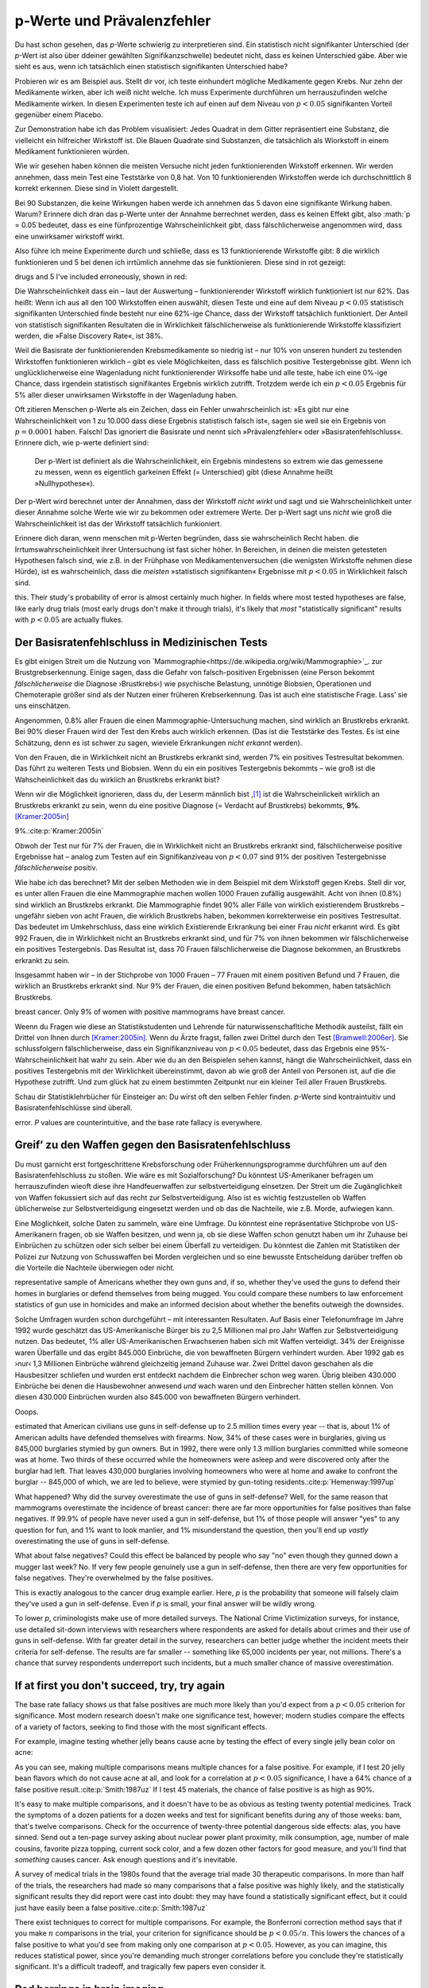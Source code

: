 .. index:: p value; base rate fallacy



**************************************
p-Werte und Prävalenzfehler
**************************************

.. ***************************************
.. The *p* value and the base rate fallacy
.. ***************************************

Du hast schon gesehen, das *p*-Werte schwierig zu interpretieren sind. Ein statistisch nicht signifikanter Unterschied (der *p*-Wert ist also über ddeiner gewählten Signifikanzschwelle) bedeutet nicht, dass es keinen Unterschied gäbe. Aber wie sieht es aus, wenn ich tatsächlich  einen statistisch signifikanten Unterschied habe?

.. You've already seen that *p* values are hard to interpret. Getting a statistically insignificant result doesn't mean there's no difference. What about getting a significant result?

Probieren wir es am Beispiel aus. Stellt dir vor, ich teste einhundert mögliche Medikamente gegen Krebs. Nur zehn der Medikamente wirken, aber ich weiß nicht welche. Ich muss Experimente durchführen um herrauszufinden welche Medikamente wirken. In diesen Experimenten teste ich auf einen auf dem Niveau von :math:`p<0.05` signifikanten Vorteil gegenüber einem Placebo.

.. Let's try an example. Suppose I am testing a hundred potential cancermedications. Only ten of these drugs actually work, but I don't know which; I must perform experiments to find them. In these experiments, I'll look for :math:`p<0.05` gains over a placebo, demonstrating that the drug has  a significant benefit.

Zur Demonstration habe ich das Problem visualisiert: Jedes Quadrat in dem Gitter repräsentiert eine Substanz, die vielleicht ein hilfreicher Wirkstoff ist. Die Blauen Quadrate sind Substanzen, die tatsächlich als Wiorkstoff in einem Medikament funktionieren würden.

.. To illustrate, each square in this grid represents one drug. The blue squares are the drugs that work:

.. only:: html or text

   .. figure:: /plots/drug-grids-1.*

.. only:: latex

   .. figure:: /plots/drug-grids-1.*
      :scale: 50%

Wie wir gesehen haben können die meisten Versuche nicht jeden funktionierenden Wirkstoff erkennen. Wir werden annehmen, dass mein Test eine Teststärke von 0,8 hat. Von 10 funktionierenden Wirkstoffen werde ich durchschnittlich 8 korrekt erkennen. Diese sind in Violett dargestellt.

.. As we saw, most trials can't perfectly detect every good medication. We'll assume my tests have a statistical power of 0.8. Of the ten good drugs, I will correctly detect around eight of them, shown in purple:

.. only:: html or text

   .. figure:: /plots/drug-grids-2.*

.. only:: latex

   .. figure:: /plots/drug-grids-2.*
      :scale: 50%

Bei 90 Substanzen, die keine Wirkungen haben werde ich annehmen das 5 davon eine signifikante Wirkung haben. Warum? Erinnere dich dran das p-Werte unter der Annahme berrechnet werden, dass es keinen Effekt gibt, also :math:`p = 0.05`bedeutet, dass es eine fünfprozentige Wahrscheinlichkeit gibt, dass fälschlicherweise angenommen wird, dass eine unwirksamer wirkstoff wirkt.

.. Of the ninety ineffectual drugs, I will conclude that about 5 have significant effects. Why? Remember that *p* values are calculated under the assumption of no effect, so :math:`p = 0.05` means a 5% chance of falsely concluding that an ineffectual drug works.

Also führe ich meine Experimente durch und schließe, dass es 13 funktionierende Wirkstoffe gibt: 8 die wirklich funktionieren und 5 bei denen ich irrtümlich annehme das sie funktionieren. Diese sind in rot gezeigt:

.. So I perform my experiments and conclude there are 13 working drugs: 8 good
drugs and 5 I've included erroneously, shown in red:

.. only:: html or text

   .. figure:: /plots/drug-grids-3.*

.. only:: latex

   .. figure:: /plots/drug-grids-3.*
      :scale: 50%

Die Wahrscheinlichkeit dass ein – laut der Auswertung – funktionierender Wirkstoff wirklich funktioniert ist nur 62%. Das heißt: Wenn ich aus all den 100 Wirkstoffen einen auswählt, diesen Teste und eine auf dem Niveau :math:`p < 0.05` statistisch signifikanten Unterschied finde besteht nur eine 62%-ige Chance, dass der Wirkstoff tatsächlich funktioniert. Der Anteil von statistisch signifikanten Resultaten die in Wirklichkeit fälschlicherweise als funktionierende Wirkstoffe klassifiziert werden, die »False Discovery Rate«, ist 38%.

.. The chance of any given "working" drug being truly effectual is only 62%. If I were to randomly select a drug out of the lot of 100, run it through my tests, and discover a :math:`p < 0.05` statistically significant benefit, there is only a 62% chance that the drug is actually effective. In statistical terms, my false discovery rate -- the fraction of statistically significant results which are really false positives -- is 38%.

Weil die Basisrate der funktionierenden Krebsmedikamente so niedrig ist – nur 10% von unseren hundert zu testenden Wirkstoffen funktionieren wirklich – gibt es viele Möglichkeiten, dass es fälschlich positive Testergebnisse gibt. Wenn ich unglücklicherweise eine Wagenladung nicht funktionierender Wirksoffe habe und alle teste, habe ich eine 0%-ige Chance, dass irgendein statistisch signifikantes Ergebnis wirklich zutrifft. Trotzdem werde ich ein :math:`p < 0.05` Ergebnis für 5% aller dieser unwirksamen Wirkstoffe in der Wagenladung haben.

.. Because the *base rate* of effective cancer drugs is so low -- only 10% of our hundred trial drugs actually work -- most of the tested drugs do not work, and we have many opportunities for false positives. If I had the bad fortune of possessing a truckload of completely ineffective medicines, giving a base rate of 0%, there is a 0% chance that any statistically significant result is true. Nevertheless, I will get a :math:`p < 0.05` result for 5% of the drugs in the truck.

.. index:: base rate fallacy

Oft zitieren Menschen p-Werte als ein Zeichen, dass ein Fehler unwahrscheinlich ist: »Es gibt nur eine Wahrscheinlichkeit von 1 zu 10.000 dass diese Ergebnis statistisch falsch ist«, sagen sie weil sie ein Ergebnis von :math:`p = 0.0001` haben. Falsch! Das ignoriert die Basisrate und nennt sich »Prävalenzfehler« oder »Basisratenfehlschluss«. Erinnere dich, wie p-werte definiert sind:

  Der p-Wert ist definiert als die Wahrscheinlichkeit, ein Ergebnis mindestens so extrem wie das gemessene zu messen, wenn es eigentlich garkeinen Effekt (= Unterschied) gibt (diese Annahme heißt »Nullhypothese«).

.. You often hear people quoting *p* values as a sign that error is unlikely. "There's only a 1 in 10,000 chance this result arose as a statistical fluke," they say, because they got :math:`p = 0.0001`. No! This ignores the base rate, and is called the *base rate fallacy*. Remember how *p* values are defined:

.. The P value is defined as the probability, under the assumption of no effect   or no difference (the null hypothesis), of obtaining a result equal to or more   extreme than what was actually observed.

Der p-Wert wird berechnet unter der Annahmen, dass der Wirkstoff *nicht wirkt* und sagt und sie Wahrscheinlichkeit unter dieser Annahme solche Werte wie wir zu bekommen oder extremere Werte. Der p-Wert sagt uns *nicht* wie groß die Wahrscheinlichkeit ist das der Wirkstoff tatsächlich funkioniert.

.. A *p* value is calculated under the assumption that the medication *does not work* and tells us the probability of obtaining the data we did, or data more extreme than it. It does *not* tell us the chance the medication is effective.

Erinnere dich daran, wenn menschen mit p-Werten begründen, dass sie wahrscheinlich Recht haben. die Irrtumswahrscheinlichkeit ihrer Untersuchung ist fast sicher höher. In Bereichen, in deinen die meisten getesteten Hypothesen falsch sind, wie z.B. in der Frühphase von Medikamentenversuchen (die wenigsten Wirkstoffe nehmen diese Hürde), ist es  wahrscheinlich, dass die *meisten* »statistisch signifikanten« Ergebnisse mit :math:`p < 0.05` in Wirklichkeit falsch sind.

.. When someone uses their *p* values to say they're probably right, remember
this. Their study's probability of error is almost certainly much higher. In
fields where most tested hypotheses are false, like early drug trials (most
early drugs don't make it through trials), it's likely that *most*
"statistically significant" results with :math:`p < 0.05` are actually flukes.

.. One good example is medical diagnostic tests. ..ausgelassen wh. von oben

.. index:: base rate fallacy; mammograms, mammograms

.. The base rate fallacy in medical testing
.. ----------------------------------------


.. TODO: Geht es nicht die ganze Zeit um medizische Tests?

Der Basisratenfehlschluss in Medizinischen Tests
----------------------------------------------

Es gibt einigen Streit um die Nutzung von `Mammographie<https://de.wikipedia.org/wiki/Mammographie>`_. zur Brustgrebserkennung. Einige sagen, dass die Gefahr von falsch-positiven Ergebnissen (eine Person bekommt *fälschlicherweise* die Diagnose ›Brustkrebs‹) wie psychische Belastung, unnötige Biobsien, Operationen und Chemoterapie größer sind als der Nutzen einer früheren Krebserkennung. Das ist auch eine statistische Frage. Lass’ sie uns einschätzen.


.. There has been some controversy over the use of mammograms in screening breast cancer. Some argue that the dangers of false positive results, such as unnecessary biopsies, surgery and chemotherapy, outweigh the benefits of early cancer detection. This is a statistical question. Let's evaluate it.

Angenommen, 0.8% aller Frauen die einen Mammographie-Untersuchung machen, sind wirklich an Brustkrebs erkrankt. Bei 90% dieser Frauen wird der Test den Krebs auch wirklich erkennen. (Das ist die Teststärke des Testes. Es ist eine Schätzung, denn es ist schwer zu sagen, wieviele Erkrankungen *nicht erkannt* werden).

Von den Frauen, die in Wirklichkeit nicht an Brustkrebs erkrankt sind, werden 7% ein positives Testresultat bekommen. Das führt zu weiteren Tests und Biobsien. Wenn du ein ein positives Testergebnis bekommts – wie groß ist die Wahscheinlichkeit das du wirklich an Brustkrebs erkrankt bist?


.. NOTE: "if we don't know they're there." ausgelassen. Erhöhte Verständnis nicht.

.. Suppose 0.8% of women who get mammograms have breast cancer. In 90% of women with breast cancer, the mammogram will correctly detect it. (That's the statistical power of the test. This is an estimate, since it's hard to tell how many cancers are missed if we don't know they're there.) However, among women with no breast cancer at all, about 7% will get a positive reading on the mammogram, leading to further tests and biopsies and so on. If you get a  positive mammogram result, what are the chances you have breast cancer?

Wenn wir die Möglichkeit ignorieren, dass du, der Leserm männlich bist ,\ [#male]_ ist die Wahrscheinlickeit wirklich an Brustkrebs erkrankt zu sein, wenn du eine positive Diagnose (= Verdacht auf Brustkrebs) bekommts, **9%**. [Kramer:2005in]_

.. Ignoring the chance that you, the reader, are male,\ [#male]_ the answer is
9%.\ :cite:p:`Kramer:2005in`

Obwoh der Test nur für 7% der Frauen, die in Wirklichkeit nicht an Brustkrebs erkrankt sind, fälschlicherweise positive Ergebnisse hat – analog zum Testen auf ein Signifikanziveau von :math:`p < 0.07` sind 91% der positiven Testergebnisse *fälschlicherweise* positiv.

.. Despite the test only giving false positives for 7% of cancer-free women, analogous to testing for , 91% of positive tests are false positives.

Wie habe ich das berechnet? Mit der selben Methoden wie in dem Beispiel mit dem Wirkstoff gegen Krebs. Stell dir vor, es unter allen Frauen die eine Mammographie machen wollen 1000 Frauen zufällig ausgewählt. Acht von ihnen (0.8%) sind wirklich an Brustkrebs erkrankt. Die Mammographie findet 90% aller Fälle von wirklich existierendem Brustkrebs – ungefähr sieben von acht Frauen, die wirklich Brustkrebs haben, bekommen korrekterweise ein positives Testresultat. Das bedeutet im Umkehrschluss, dass eine wirklich Existierende Erkrankung bei einer Frau *nicht* erkannt wird.  Es gibt 992 Frauen, die in Wirklichkeit nicht an Brustkrebs erkrankt sind, und für 7% von ihnen bekommen wir fälschlicherweise ein positives Testergebnis. Das Resultat ist, dass 70 Frauen fälschlicherweise die Diagnose bekommen, an Brustkrebs erkrankt zu sein.

.. How did I calculate this? It's the same method as the cancer drug example. Imagine 1,000 randomly selected women who choose to get mammograms. Eight of them (0.8%) have breast cancer. The mammogram correctly detects 90% of breast cancer cases, so about seven of the eight women will have their cancer discovered. However, there are 992 women without breast cancer, and 7% will get a false positive reading on their mammograms, giving us 70 women incorrectly told they have cancer.

Insgesammt haben wir – in der Stichprobe von 1000 Frauen – 77 Frauen mit einem positiven Befund und 7 Frauen, die wirklich an Brustkrebs erkrankt sind. Nur 9% der Frauen, die einen positiven Befund bekommen,  haben tatsächlich Brustkrebs.

.. TODO: und eine Frau die An Brustkrebs erkrankt ist, aber KEINE positive Diagnose bekommen hat? -> Ja. TRUE POSITIVES-(TRUE POSITIVES*90%): 8-(8*0,9)=0.8, also etwas weniger als eine.

.. In total, we have 77 women with positive mammograms, 7 of whom actually have
breast cancer. Only 9% of women with positive mammograms have breast cancer.

Weenn du Fragen wie diese an Statistikstudenten und Lehrende für naturwissenschafltiche Methodik austeilst, fällt ein Drittel von Ihnen durch [Kramer:2005in]_. Wenn du Ärzte fragst, fallen zwei Drittel durch den Test [Bramwell:2006er]_. Sie schlussfolgern fälschlicherweise, dass ein Signifikanzniveau von :math:`p < 0.05` bedeutet, dass das Ergebnis eine 95%-Wahrscheinlichkeit hat wahr zu sein. Aber wie du an den Beispielen sehen kannst, hängt die Wahrscheinlichkeit, dass ein positives Testergebnis mit der Wirklichkeit übereinstimmt, davon ab wie groß der Anteil von Personen ist, auf die die Hypothese zutrifft. Und zum glück hat zu einem bestimmten Zeitpunkt nur ein kleiner Teil aller Frauen Brustkrebs.

.. If you administer questions like this one to statistics students and scientific methodology instructors, more than a third fail.\ :cite:p:`Kramer:2005in` If you ask doctors, two thirds fail.\ :cite:p:`Bramwell:2006er` They erroneously conclude that a :math:`p < 0.05` result implies a 95% chance that the result is true -- but as you can see in  these examples, the likelihood of a positive result being true depends on *what proportion of hypotheses tested are true*. And we are very fortunate that only a small proportion of women have breast cancer at any given time.

Schau dir Statistiklehrbücher für Einsteiger an: Du wirst oft den selben Fehler finden. *p*-Werte sind kontraintuitiv und Basisratenfehlschlüsse sind überall.

.. Examine introductory statistical textbooks and you will often find the same
error. *P* values are counterintuitive, and the base rate fallacy is everywhere.

.. index:: base rate fallacy; gun use

.. _base-rate-gun:

Greif’ zu den Waffen gegen den Basisratenfehlschluss
----------------------------------------------------

.. Taking up arms against the base rate fallacy
.. --------------------------------------------

Du must garnicht erst fortgeschrittene Krebsforschung oder Früherkennungsprogramme durchführen um auf den Basisratenfehlschluss zu stoßen. Wie wäre es mit Sozialforschung? Du könntest US-Amerikaner befragen um herrauszufinden wieoft diese ihre Handfeuerwaffen zur selbstverteidigung einsetzen. Der Streit um die Zugänglichkeit von Waffen fokussiert sich auf das recht zur Selbstverteidigung. Also ist es wichtig festzustellen ob Waffen üblicherweise zur Selbstverteidigung eingesetzt werden und ob das die Nachteile, wie z.B. Morde, aufwiegen kann.

.. You don't have to be performing advanced cancer research or early cancer screenings to run into the base rate fallacy. What if you're doing social research? You'd like to survey Americans to find out how often they use guns in self-defense. Gun control arguments, after all, center on the right to self-defense, so it's important to determine whether guns are commonly used for defense and whether that use outweighs the downsides, such as homicides.

Eine Möglichkeit, solche Daten zu sammeln, wäre eine Umfrage. Du könntest eine repräsentative Stichprobe von US-Amerikanern fragen, ob sie Waffen besitzen, und wenn ja, ob sie diese Waffen schon genutzt haben um ihr Zuhause bei Einbrüchen zu schützen oder sich selber bei einem Überfall zu verteidigen. Du könntest die Zahlen mit Statistiken der Polizei zur Nutzung von Schusswaffen bei Morden vergleichen und so eine bewusste Entscheidung darüber treffen ob die Vorteile die Nachteile überwiegen oder nicht.

.. One way to gather this data would be through a survey. You could ask a
representative sample of Americans whether they own guns and, if so, whether
they've used the guns to defend their homes in burglaries or defend themselves
from being mugged. You could compare these numbers to law enforcement statistics
of gun use in homicides and make an informed decision about whether the benefits
outweigh the downsides.

Solche Umfragen wurden schon durchgeführt – mit interessanten Resultaten. Auf Basis einer Telefonumfrage im Jahre 1992 wurde geschätzt das US-Amerikanische Bürger bis zu 2,5 Millionen mal pro Jahr  Waffen zur Selbstverteidigung nutzen. Das bedeutet, 1% aller US-Amerikanischen Erwachsenen haben sich mit Waffen verteidigt. 34% der Ereignisse waren Überfälle und das ergibt 845.000 Einbrüche, die von bewaffneten Bürgern verhindert wurden. Aber 1992 gab es ›nur‹ 1,3 Millionen Einbrüche während gleichzeitig jemand Zuhause war. Zwei Drittel davon geschahen als die Hausbesitzer schliefen und wurden erst entdeckt nachdem die Einbrecher schon weg waren. Übrig bleiben 430.000 Einbrüche bei denen die Hausbewohner anwesend *und* wach waren und den Einbrecher hätten stellen können. Von diesen 430.000 Einbrüchen wurden also 845.000 von bewaffneten Bürgern verhindert.

Ooops.

.. Such surveys have been done, with interesting results. One 1992 telephone survey
estimated that American civilians use guns in self-defense up to 2.5 million
times every year -- that is, about 1% of American adults have defended
themselves with firearms. Now, 34% of these cases were in burglaries, giving us
845,000 burglaries stymied by gun owners. But in 1992, there were only 1.3
million burglaries committed while someone was at home. Two thirds of these
occurred while the homeowners were asleep and were discovered only after the
burglar had left. That leaves 430,000 burglaries involving homeowners who were
at home and awake to confront the burglar -- 845,000 of which, we are led to
believe, were stymied by gun-toting residents.\ :cite:p:`Hemenway:1997up`

.. Whoops.

What happened? Why did the survey overestimate the use of guns in self-defense?
Well, for the same reason that mammograms overestimate the incidence of breast
cancer: there are far more opportunities for false positives than false
negatives. If 99.9% of people have never used a gun in self-defense, but 1% of
those people will answer "yes" to any question for fun, and 1% want to look
manlier, and 1% misunderstand the question, then you'll end up *vastly*
overestimating the use of guns in self-defense.

What about false negatives? Could this effect be balanced by people who say "no"
even though they gunned down a mugger last week? No. If very few people
genuinely use a gun in self-defense, then there are very few opportunities for
false negatives. They're overwhelmed by the false positives.

This is exactly analogous to the cancer drug example earlier. Here, *p* is the
probability that someone will falsely claim they've used a gun in
self-defense. Even if *p* is small, your final answer will be wildly wrong.

To lower *p*, criminologists make use of more detailed surveys. The National
Crime Victimization surveys, for instance, use detailed sit-down interviews with
researchers where respondents are asked for details about crimes and their use
of guns in self-defense. With far greater detail in the survey, researchers can
better judge whether the incident meets their criteria for self-defense. The
results are far smaller -- something like 65,000 incidents per year, not
millions.  There's a chance that survey respondents underreport such incidents,
but a much smaller chance of massive overestimation.

.. index:: multiple comparisons

.. _multiple-comparisons:

If at first you don't succeed, try, try again
---------------------------------------------

The base rate fallacy shows us that false positives are much more likely than
you'd expect from a :math:`p < 0.05` criterion for significance. Most modern
research doesn't make one significance test, however; modern studies compare the
effects of a variety of factors, seeking to find those with the most significant
effects.

For example, imagine testing whether jelly beans cause acne by testing the
effect of every single jelly bean color on acne:

.. only:: html or text

   .. figure:: /img/xkcd-significant.png

      Cartoon from xkcd, by Randall Munroe. http://xkcd.com/882/

.. only:: latex

   .. figure:: /img/xkcd-significant-1.png

   .. figure:: /img/xkcd-significant-2.png

     Cartoon from xkcd, by Randall Munroe. http://xkcd.com/882/

As you can see, making multiple comparisons means multiple chances for a false
positive. For example, if I test 20 jelly bean flavors which do not cause acne
at all, and look for a correlation at :math:`p < 0.05` significance, I have a
64% chance of a false positive result.\ :cite:p:`Smith:1987uz` If I test 45
materials, the chance of false positive is as high as 90%.

It's easy to make multiple comparisons, and it doesn't have to be as obvious as
testing twenty potential medicines. Track the symptoms of a dozen patients for a
dozen weeks and test for significant benefits during any of those weeks: bam,
that's twelve comparisons. Check for the occurrence of twenty-three potential
dangerous side effects: alas, you have sinned. Send out a ten-page survey asking
about nuclear power plant proximity, milk consumption, age, number of male
cousins, favorite pizza topping, current sock color, and a few dozen other
factors for good measure, and you'll find that *something* causes cancer. Ask
enough questions and it's inevitable.

A survey of medical trials in the 1980s found that the average trial made 30
therapeutic comparisons. In more than half of the trials, the researchers had
made so many comparisons that a false positive was highly likely, and the
statistically significant results they did report were cast into doubt: they may
have found a statistically significant effect, but it could just have easily
been a false positive.\ :cite:p:`Smith:1987uz`

There exist techniques to correct for multiple comparisons. For example, the
Bonferroni correction method says that if you make :math:`n` comparisons in the
trial, your criterion for significance should be :math:`p < 0.05/n`. This lowers
the chances of a false positive to what you'd see from making only one
comparison at :math:`p < 0.05`. However, as you can imagine, this reduces
statistical power, since you're demanding much stronger correlations before you
conclude they're statistically significant. It's a difficult tradeoff, and
tragically few papers even consider it.

.. index:: multiple comparisons; Atlantic salmon

.. _red-herrings:

Red herrings in brain imaging
-----------------------------

Neuroscientists do massive numbers of comparisons regularly. They often perform
fMRI studies, where a three-dimensional image of the brain is taken before and
after the subject performs some task. The images show blood flow in the brain,
revealing which parts of the brain are most active when a person performs
different tasks.

But how do you decide which regions of the brain are active during the task? A
simple method is to divide the brain image into small cubes called voxels. A
voxel in the "before" image is compared to the voxel in the "after" image, and
if the difference in blood flow is significant, you conclude that part of the
brain was involved in the task. Trouble is, there are thousands of voxels to
compare and many opportunities for false positives.

One study, for instance, tested the effects of an "open-ended mentalizing task"
on participants. Subjects were shown "a series of photographs depicting human
individuals in social situations with a specified emotional valence," and asked
to "determine what emotion the individual in the photo must have been
experiencing." You can imagine how various emotional and logical centers of the
brain would light up during this test.

The data was analyzed, and certain brain regions found to change activity during
the task. Comparison of images made before and after the mentalizing task showed
a :math:`p = 0.001` difference in a :math:`81 \text{mm}^3` cluster in the brain.

The study participants? Not college undergraduates paid $10 for their time, as
is usual. No, the test subject was one 3.8-pound Atlantic salmon, which "was not
alive at the time of scanning."\ :cite:p:`Bennett:2010uh`

Of course, most neuroscience studies are more sophisticated than this; there are
methods of looking for clusters of voxels which all change together, along with
techniques for controlling the rate of false positives even when thousands of
statistical tests are made. These methods are now widespread in the neuroscience
literature, and few papers make such simple errors as I
described. Unfortunately, almost every paper tackles the problem differently; a
review of 241 fMRI studies found that they performed 223 unique analysis
strategies, which, as we will discuss later, :ref:`gives the researchers great
flexibility <freedom>` to achieve statistically significant results.\
:cite:p:`Carp:2012ba`

.. index:: multiple comparisons; false discovery rate, false discovery rate

.. _false-discovery:

Controlling the false discovery rate
------------------------------------

I mentioned earlier that techniques exist to correct for multiple
comparisons. The Bonferroni procedure, for instance, says that you can get the
right false positive rate by looking for :math:`p < 0.05/n`, where :math:`n` is
the number of statistical tests you're performing. If you perform a study which
makes twenty comparisons, you can use a threshold of :math:`p < 0.0025` to be
assured that there is only a 5% chance you will falsely decide a nonexistent
effect is statistically significant.

This has drawbacks. By lowering the *p* threshold required to declare a result
statistically significant, you decrease your statistical power greatly, and fail
to detect true effects as well as false ones. There are more sophisticated
procedures than the Bonferroni correction which take advantage of certain
statistical properties of the problem to improve the statistical power, but they
are not magic solutions.

Worse, they don't spare you from the base rate fallacy. You can still be misled
by your *p* threshold and falsely claim there's "only a 5% chance I'm wrong" --
you just eliminate some of the false positives. A scientist is more interested
in the false discovery rate: what fraction of my statistically significant
results are false positives? Is there a statistical test that will let me
control this fraction?

For many years the answer was simply "no." As you saw in the section on the base
rate fallacy, we can compute the false discovery rate if we make an assumption
about how many of our tested hypotheses are true -- but we'd rather find that
out from the data, rather than guessing.

In 1995, Benjamini and Hochberg provided a better answer. They devised an
exceptionally simple procedure which tells you which *p* values to consider
statistically significant. I've been saving you from mathematical details so
far, but to illustrate just how simple the procedure is, here it is:

1. Perform your statistical tests and get the *p* value for each. Make a list
   and sort it in ascending order.
2. Choose a false-discovery rate and call it *q*. Call the number of statistical
   tests *m*.
3. Find the largest *p* value such that :math:`p \leq i q/m`, where *i* is the
   *p* value's place in the sorted list.
4. Call that *p* value and all smaller than it statistically significant.

You're done! The procedure guarantees that out of all statistically significant
results, no more than *q* percent will be false positives.\
:cite:p:`Benjamini:1995ws`

The Benjamini-Hochberg procedure is fast and effective, and it has been widely
adopted by statisticians and scientists in certain fields. It usually provides
better statistical power than the Bonferroni correction and friends while giving
more intuitive results. It can be applied in many different situations, and
variations on the procedure provide better statistical power when testing
certain kinds of data.

Of course, it's not perfect. In certain strange situations, the
Benjamini-Hochberg procedure gives silly results, and it has been mathematically
shown that it is always possible to beat it in controlling the false discovery
rate. But it's a start, and it's much better than nothing.


.. [#male] Interestingly, being male doesn't exclude you from getting breast
  cancer; it just makes it exceedingly unlikely.

.. [Kramer:2005in] Krämer, Walter, and Gerd Gigerenzer. "How to confuse with statistics or: The use and misuse of conditional probabilities." Statistical Science (2005): 223-230.

.. [Bramwell:2006er] Bramwell, Ros, Helen West, and Peter Salmon. "Health professionals' and service users' interpretation of screening test results: experimental study." BMJ 333.7562 (2006): 284.
